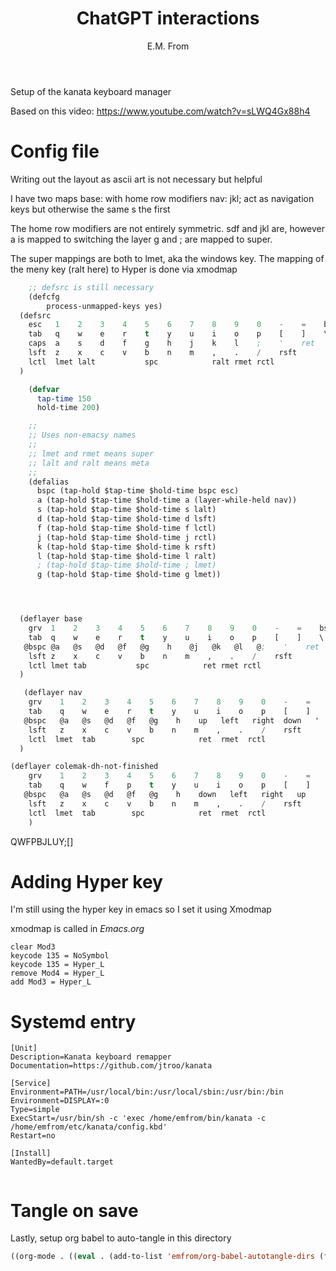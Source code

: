 #+TITLE: ChatGPT interactions
#+AUTHOR: E.M. From
#+STARTUP: overview

Setup of the kanata keyboard manager

Based on this video:
https://www.youtube.com/watch?v=sLWQ4Gx88h4

* Config file
Writing out the layout as ascii art is not necessary but helpful

I have two maps
base: with home row modifiers 
nav: jkl; act as navigation keys but otherwise the same s the first

The home row modifiers are not entirely symmetric.
sdf and jkl are, however
a is mapped to switching the layer
g and ; are mapped to super.

The super mappings are both to lmet, aka the windows key.
The mapping of the meny key (ralt here) to Hyper is done via xmodmap

#+begin_src lisp :tangle ./config.kbd :mkdirp yes
      ;; defsrc is still necessary
      (defcfg
          process-unmapped-keys yes)
    (defsrc
      esc   1    2    3    4    5    6    7    8    9    0    -    =    bspc
      tab   q    w    e    r    t    y    u    i    o    p    [    ]    \
      caps  a    s    d    f    g    h    j    k    l    ;    '    ret
      lsft  z    x    c    v    b    n    m    ,    .    /    rsft
      lctl  lmet lalt           spc            ralt rmet rctl
    )

      (defvar
        tap-time 150
        hold-time 200)

      ;;
      ;; Uses non-emacsy names
      ;;
      ;; lmet and rmet means super
      ;; lalt and ralt means meta
      ;;
      (defalias
        bspc (tap-hold $tap-time $hold-time bspc esc)
        a (tap-hold $tap-time $hold-time a (layer-while-held nav))
        s (tap-hold $tap-time $hold-time s lalt)
        d (tap-hold $tap-time $hold-time d lsft)
        f (tap-hold $tap-time $hold-time f lctl)
        j (tap-hold $tap-time $hold-time j rctl)
        k (tap-hold $tap-time $hold-time k rsft)
        l (tap-hold $tap-time $hold-time l ralt)
        ; (tap-hold $tap-time $hold-time ; lmet)
        g (tap-hold $tap-time $hold-time g lmet))


    

    (deflayer base
      grv  1    2    3    4    5    6    7    8    9    0    -    =    bspc
      tab  q    w    e    r    t    y    u    i    o    p    [    ]    \
     @bspc @a   @s   @d   @f   @g    h    @j   @k   @l   @;    '    ret
      lsft z    x    c    v    b    n    m    ,    .    /    rsft
      lctl lmet tab           spc            ret rmet rctl
    )

     (deflayer nav
      grv    1    2    3    4    5    6    7    8    9    0    -    =    bspc
      tab    q    w    e    r    t    y    u    i    o    p    [    ]    \
     @bspc   @a   @s   @d   @f   @g    h    up   left   right  down   '   ret
      lsft   z    x    c    v    b    n    m    ,    .    /    rsft
      lctl  lmet  tab        spc            ret  rmet  rctl
    )

  (deflayer colemak-dh-not-finished
      grv    1    2    3    4    5    6    7    8    9    0    -    =    bspc
      tab    q    w    f    p    t    y    u    i    o    p    [    ]    \
     @bspc   @a   @s   @d   @f   @g    h    down   left   right   up    '    ret
      lsft   z    x    c    v    b    n    m    ,    .    /    rsft
      lctl  lmet  tab        spc            ret  rmet  rctl
      ) 

#+end_src
QWFPBJLUY;[]
* Adding Hyper key

I'm still using the hyper key in emacs so I set it using Xmodmap

xmodmap is called in [[~/etc/emacs/Emacs.org][Emacs.org]]

#+begin_src shell :tangle ~/etc/emacs/exwm/Xmodmap
  clear Mod3
  keycode 135 = NoSymbol
  keycode 135 = Hyper_L
  remove Mod4 = Hyper_L
  add Mod3 = Hyper_L
#+end_src
  
* Systemd entry

#+begin_src shell :tangle ~/etc/systemd/user/kanata.service
  [Unit]
  Description=Kanata keyboard remapper
  Documentation=https://github.com/jtroo/kanata

  [Service]
  Environment=PATH=/usr/local/bin:/usr/local/sbin:/usr/bin:/bin
  Environment=DISPLAY=:0
  Type=simple
  ExecStart=/usr/bin/sh -c 'exec /home/emfrom/bin/kanata -c /home/emfrom/etc/kanata/config.kbd'
  Restart=no

  [Install]
  WantedBy=default.target

#+end_src

* Tangle on save
Lastly, setup org babel to auto-tangle in this directory

#+begin_src emacs-lisp :tangle ./.dir-locals.el :mkdirp yes
((org-mode . ((eval . (add-to-list 'emfrom/org-babel-autotangle-dirs (file-name-directory (or load-file-name buffer-file-name)))))))
#+end_src

